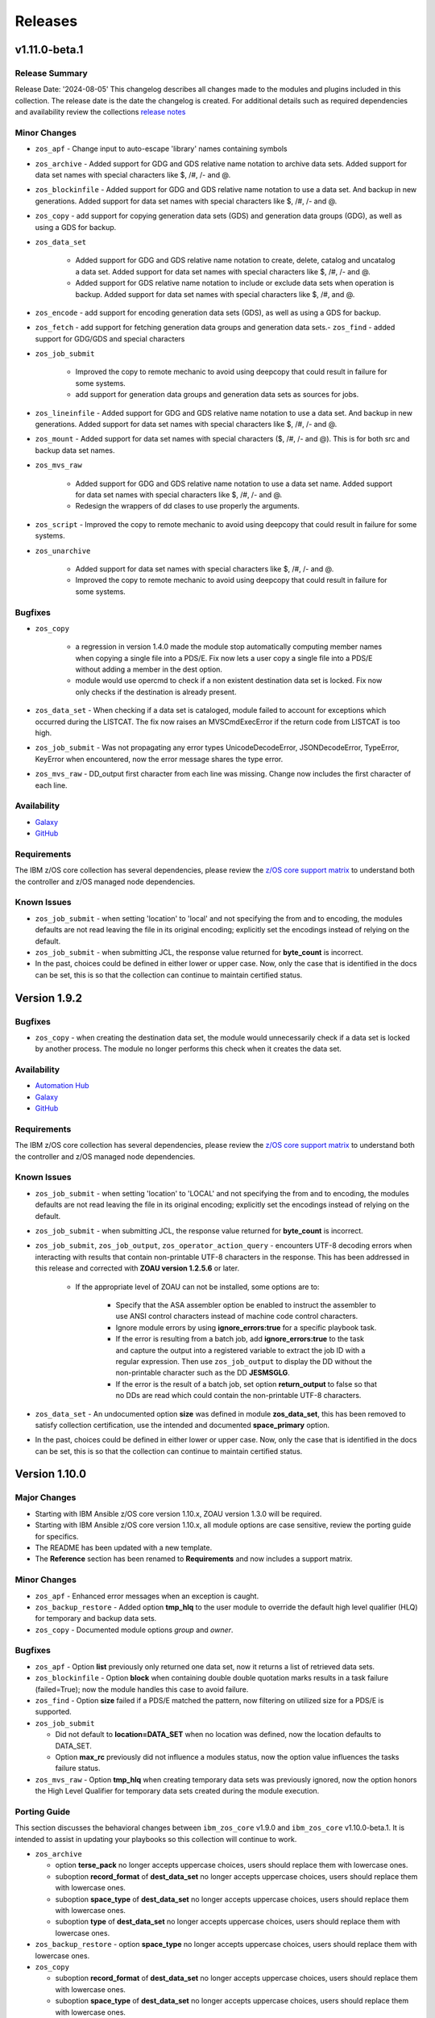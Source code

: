 .. ...........................................................................
.. © Copyright IBM Corporation 2020, 2024                                    .
.. ...........................................................................

========
Releases
========

v1.11.0-beta.1
==============

Release Summary
---------------

Release Date: '2024-08-05'
This changelog describes all changes made to the modules and plugins included
in this collection. The release date is the date the changelog is created.
For additional details such as required dependencies and availability review
the collections `release notes <https://ibm.github.io/z_ansible_collections_doc/ibm_zos_core/docs/source/release_notes.html>`__

Minor Changes
-------------

- ``zos_apf`` - Change input to auto-escape 'library' names containing symbols
- ``zos_archive`` - Added support for GDG and GDS relative name notation to archive data sets. Added support for data set names with special characters like $, /#, /- and @.
- ``zos_blockinfile`` - Added support for GDG and GDS relative name notation to use a data set. And backup in new generations. Added support for data set names with special characters like $, /#, /- and @.
- ``zos_copy`` - add support for copying generation data sets (GDS) and generation data groups (GDG), as well as using a GDS for backup.
- ``zos_data_set``

   - Added support for GDG and GDS relative name notation to create, delete, catalog and uncatalog a data set. Added support for data set names with special characters like $, /#, /- and @.
   - Added support for GDS relative name notation to include or exclude data sets when operation is backup. Added support for data set names with special characters like $, /#, and @.

- ``zos_encode`` - add support for encoding generation data sets (GDS), as well as using a GDS for backup.
- ``zos_fetch`` - add support for fetching generation data groups and generation data sets.- ``zos_find`` - added support for GDG/GDS and special characters
- ``zos_job_submit``

   - Improved the copy to remote mechanic to avoid using deepcopy that could result in failure for some systems.
   - add support for generation data groups and generation data sets as sources for jobs.
- ``zos_lineinfile`` - Added support for GDG and GDS relative name notation to use a data set. And backup in new generations. Added support for data set names with special characters like $, /#, /- and @.
- ``zos_mount`` - Added support for data set names with special characters ($, /#, /- and @). This is for both src and backup data set names.
- ``zos_mvs_raw``

   - Added support for GDG and GDS relative name notation to use a data set name. Added support for data set names with special characters like $, /#, /- and @.
   - Redesign the wrappers of dd clases to use properly the arguments.

- ``zos_script`` - Improved the copy to remote mechanic to avoid using deepcopy that could result in failure for some systems.
- ``zos_unarchive``

   - Added support for data set names with special characters like $, /#, /- and @.
   - Improved the copy to remote mechanic to avoid using deepcopy that could result in failure for some systems.

Bugfixes
--------

- ``zos_copy``

   - a regression in version 1.4.0 made the module stop automatically computing member names when copying a single file into a PDS/E. Fix now lets a user copy a single file into a PDS/E without adding a member in the dest option.
   - module would use opercmd to check if a non existent destination data set is locked. Fix now only checks if the destination is already present.

- ``zos_data_set`` - When checking if a data set is cataloged, module failed to account for exceptions which occurred during the LISTCAT. The fix now raises an MVSCmdExecError if the return code from LISTCAT is too high.
- ``zos_job_submit`` - Was not propagating any error types UnicodeDecodeError, JSONDecodeError, TypeError, KeyError when encountered, now the error message shares the type error.
- ``zos_mvs_raw`` - DD_output first character from each line was missing. Change now includes the first character of each line.

Availability
------------

* `Galaxy`_
* `GitHub`_

Requirements
------------

The IBM z/OS core collection has several dependencies, please review the `z/OS core support matrix`_ to understand both the
controller and z/OS managed node dependencies.

Known Issues
------------
- ``zos_job_submit`` - when setting 'location' to 'local' and not specifying the from and to encoding, the modules defaults are not read leaving the file in its original encoding; explicitly set the encodings instead of relying on the default.
- ``zos_job_submit`` - when submitting JCL, the response value returned for **byte_count** is incorrect.
- In the past, choices could be defined in either lower or upper case. Now, only the case that is identified in the docs can be set, this is so that the collection can continue to maintain certified status.


Version 1.9.2
=============

Bugfixes
--------

- ``zos_copy`` - when creating the destination data set, the module would unnecessarily check if a data set is locked by another process. The module no longer performs this check when it creates the data set.

Availability
------------

* `Automation Hub`_
* `Galaxy`_
* `GitHub`_

Requirements
------------

The IBM z/OS core collection has several dependencies, please review the `z/OS core support matrix`_ to understand both the
controller and z/OS managed node dependencies.

Known Issues
------------

- ``zos_job_submit`` - when setting 'location' to 'LOCAL' and not specifying the from and to encoding, the modules defaults are not read leaving the file in its original encoding; explicitly set the encodings instead of relying on the default.
- ``zos_job_submit`` - when submitting JCL, the response value returned for **byte_count** is incorrect.

- ``zos_job_submit``, ``zos_job_output``, ``zos_operator_action_query`` - encounters UTF-8 decoding errors when interacting with results that contain non-printable UTF-8 characters in the response. This has been addressed in this release and corrected with **ZOAU version 1.2.5.6** or later.

   - If the appropriate level of ZOAU can not be installed, some options are to:

      - Specify that the ASA assembler option be enabled to instruct the assembler to use ANSI control characters instead of machine code control characters.
      - Ignore module errors by using  **ignore_errors:true** for a specific playbook task.
      - If the error is resulting from a batch job, add **ignore_errors:true** to the task and capture the output into a registered variable to extract the
        job ID with a regular expression. Then use ``zos_job_output`` to display the DD without the non-printable character such as the DD **JESMSGLG**.
      - If the error is the result of a batch job, set option **return_output** to false so that no DDs are read which could contain the non-printable UTF-8 characters.

- ``zos_data_set`` - An undocumented option **size** was defined in module **zos_data_set**, this has been removed to satisfy collection certification, use the intended and documented **space_primary** option.

- In the past, choices could be defined in either lower or upper case. Now, only the case that is identified in the docs can be set, this is so that the collection can continue to maintain certified status.


Version 1.10.0
==============

Major Changes
-------------

- Starting with IBM Ansible z/OS core version 1.10.x, ZOAU version 1.3.0 will be required.
- Starting with IBM Ansible z/OS core version 1.10.x, all module options are case sensitive,
  review the porting guide for specifics.
- The README has been updated with a new template.
- The **Reference** section has been renamed to **Requirements** and now includes a support matrix.

Minor Changes
-------------

- ``zos_apf`` - Enhanced error messages when an exception is caught.
- ``zos_backup_restore`` - Added option **tmp_hlq** to the user module to override the default high level qualifier (HLQ) for temporary and backup data sets.
- ``zos_copy`` - Documented module options `group` and `owner`.

Bugfixes
--------

- ``zos_apf`` - Option **list** previously only returned one data set, now it returns a list of retrieved data sets.
- ``zos_blockinfile`` - Option **block** when containing double double quotation marks results in a task failure (failed=True); now the module handles this case to avoid failure.
- ``zos_find`` - Option **size** failed if a PDS/E matched the pattern, now filtering on utilized size for a PDS/E is supported.

- ``zos_job_submit``

  - Did not default to **location=DATA_SET** when no location was defined, now the location defaults to DATA_SET.
  - Option **max_rc** previously did not influence a modules status, now the option value influences the tasks failure status.

- ``zos_mvs_raw`` - Option **tmp_hlq** when creating temporary data sets was previously ignored, now the option honors the High Level Qualifier for temporary data sets created during the module execution.

Porting Guide
-------------

This section discusses the behavioral changes between ``ibm_zos_core`` v1.9.0 and ``ibm_zos_core`` v1.10.0-beta.1.
It is intended to assist in updating your playbooks so this collection will continue to work.

- ``zos_archive``

  - option **terse_pack** no longer accepts uppercase choices, users should replace them with lowercase ones.
  - suboption **record_format** of **dest_data_set** no longer accepts uppercase choices, users should replace them with lowercase ones.
  - suboption **space_type** of **dest_data_set** no longer accepts uppercase choices, users should replace them with lowercase ones.
  - suboption **type** of **dest_data_set** no longer accepts uppercase choices, users should replace them with lowercase ones.

- ``zos_backup_restore`` - option **space_type** no longer accepts uppercase choices, users should replace them with lowercase ones.

- ``zos_copy``

  - suboption **record_format** of **dest_data_set** no longer accepts uppercase choices, users should replace them with lowercase ones.
  - suboption **space_type** of **dest_data_set** no longer accepts uppercase choices, users should replace them with lowercase ones.
  - suboption **type** of **dest_data_set** no longer accepts uppercase choices, users should replace them with lowercase ones.

- ``zos_data_set``

  - option **record_format** no longer accepts uppercase choices, users should replace them with lowercase ones.
  - option **space_type** no longer accepts uppercase choices, users should replace them with lowercase ones.
  - option **type** no longer accepts uppercase choices, users should replace them with lowercase ones.
  - options inside **batch** no longer accept uppercase choices, users should replace them with lowercase ones.

- ``zos_job_submit`` - option **location** no longer accepts uppercase choices, users should replace them with lowercase ones.

- ``zos_mount``

  - option **automove** no longer accepts uppercase choices, users should replace them with lowercase ones.
  - option **fs_type** no longer accepts uppercase choices, users should replace them with lowercase ones.
  - option **mount_opts** no longer accepts uppercase choices, users should replace them with lowercase ones.
  - option **tag_untagged** no longer accepts uppercase choices, users should replace them with lowercase ones.
  - option **unmount_opts** no longer accepts uppercase choices, users should replace them with lowercase ones.

- ``zos_mvs_raw``

  - options inside **dd_concat** no longer accept uppercase choices, users should replace them with lowercase ones.
  - suboption **record_format** of **dd_data_set** no longer accepts uppercase choices, users should replace them with lowercase ones.
  - suboption **record_format** of **dd_unix** no longer accepts uppercase choices, users should replace them with lowercase ones.
  - suboption **space_type** of **dd_data_set** no longer accepts uppercase choices, users should replace them with lowercase ones.
  - suboption **type** of **dd_data_set** no longer accepts uppercase choices, users should replace them with lowercase ones.
  - suboptions **disposition_normal** and **disposition_abnormal** of **dd_data_set** no longer accept **catlg** and **uncatlg** as choices. This also applies when defining a **dd_data_set** inside **dd_concat**.

- ``zos_unarchive``

  - suboption **record_format** of **dest_data_set** no longer accepts uppercase choices, users should replace them with lowercase ones.
  - suboption **space_type** of **dest_data_set** no longer accepts uppercase choices, users should replace them with lowercase ones.
  - suboption **type** of **dest_data_set** no longer accepts uppercase choices, users should replace them with lowercase ones.

Availability
------------

* `Automation Hub`_
* `Galaxy`_
* `GitHub`_

Requirements
------------

The IBM z/OS core collection has several dependencies, please review the `z/OS core support matrix`_ to understand both the
controller and z/OS managed node dependencies.

Known Issues
------------
- ``zos_job_submit`` - when setting 'location' to 'local' and not specifying the from and to encoding, the modules defaults are not read leaving the file in its original encoding; explicitly set the encodings instead of relying on the default.
- ``zos_job_submit`` - when submitting JCL, the response value returned for **byte_count** is incorrect.
- ``zos_data_set`` - When data set creation fails, exception can throw a bad import error instead of data set creation error.
- ``zos_copy`` - To use this module, you must define the RACF FACILITY class profile and allow READ access to RACF FACILITY profile MVS.MCSOPER.ZOAU. If your system uses a different security product, consult that product's documentation to configure the required security classes.
- ``zos_job_submit``, ``zos_job_output``, ``zos_operator_action_query`` - encounters JSON decoding (DecodeError, TypeError, KeyError) errors when interacting with results that contain non-printable UTF-8 characters in the response. This will be addressed in **ZOAU version 1.3.2** and later.

   - Some options to work around this known issue are:

      - Specify that the ASA assembler option be enabled to instruct the assembler to use ANSI control characters instead of machine code control characters.
      - Ignore module errors by using  **ignore_errors:true** for a specific playbook task.
      - If the error is resulting from a batch job, add **ignore_errors:true** to the task and capture the output into a registered variable to extract the
        job ID with a regular expression. Then use ``zos_job_output`` to display the DD without the non-printable character such as the DD **JESMSGLG**.
      - If the error is the result of a batch job, set option **return_output** to false so that no DDs are read which could contain the non-printable UTF-8 characters.

- In the past, choices could be defined in either lower or upper case. Now, only the case that is identified in the docs can be set, this is so that the collection can continue to maintain certified status.
- Use of special characters (#, @, $, \- ) in different options like data set names and commands is not fully supported, some modules support them but is the user responsibility to escape them. Read each module documentation for further details.


Version 1.9.1
=============

Bugfixes
--------

- ``zos_find`` - Option size failed if a PDS/E matched the pattern, now filtering on utilized size for a PDS/E is supported.
- ``zos_mvs_raw`` - Option **tmp_hlq** when creating temporary data sets was previously ignored, now the option honors the High Level Qualifier for temporary data sets created during the module execution.

Availability
------------

* `Automation Hub`_
* `Galaxy`_
* `GitHub`_

Requirements
------------

The IBM z/OS core collection has several dependencies, please review the `z/OS core support matrix`_ to understand both the
controller and z/OS managed node dependencies.

Known Issues
------------

- ``zos_job_submit`` - when setting 'location' to 'local' and not specifying the from and to encoding, the modules defaults are not read leaving the file in its original encoding; explicitly set the encodings instead of relying on the default.
- ``zos_job_submit`` - when submitting JCL, the response value returned for **byte_count** is incorrect.

- ``zos_job_submit``, ``zos_job_output``, ``zos_operator_action_query`` - encounters UTF-8 decoding errors when interacting with results that contain non-printable UTF-8 characters in the response. This has been addressed in this release and corrected with **ZOAU version 1.2.5.6** or later.

   - If the appropriate level of ZOAU can not be installed, some options are to:

      - Specify that the ASA assembler option be enabled to instruct the assembler to use ANSI control characters instead of machine code control characters.
      - Ignore module errors by using  **ignore_errors:true** for a specific playbook task.
      - If the error is resulting from a batch job, add **ignore_errors:true** to the task and capture the output into a registered variable to extract the
        job ID with a regular expression. Then use ``zos_job_output`` to display the DD without the non-printable character such as the DD **JESMSGLG**.
      - If the error is the result of a batch job, set option **return_output** to false so that no DDs are read which could contain the non-printable UTF-8 characters.

- ``zos_data_set`` - An undocumented option **size** was defined in module **zos_data_set**, this has been removed to satisfy collection certification, use the intended and documented **space_primary** option.

- In the past, choices could be defined in either lower or upper case. Now, only the case that is identified in the docs can be set, this is so that the collection can continue to maintain certified status.

Version 1.9.0
=============

Major Changes
-------------
  - IBM Ansible z/OS core collection (**ibm_zos_core**) version 1.9.0 will be the last release to support ZOAU 1.2.x.

    - IBM Ansible z/OS core version 1.9.0 will continue to receive security updates and bug fixes.

  - Starting with IBM Ansible z/OS core version 1.10.0, ZOAU version 1.3.0 will be required.
  - IBM Open Enterprise SDK for Python version 3.9.x is no longer supported.

Minor Changes
-------------
- ``zos_apf`` - Improved exception handling when the module is unable to process a response originating as a batch update.
- ``zos_copy`` - Improved performance when copying multiple members from one PDS/E to another PDS/E.
- ``zos_job_output`` - Has been enhanced to allow for both a job ID and owner to be selected when obtaining job output, removing the prior mutual exclusivity.
- ``zos_operator`` - Improved the modules handling of ZOAU import errors allowing for the traceback to flow back to the source.
- ``zos_job_query`` - Improved the modules handling of ZOAU import errors allowing for the traceback to flow back to the source.
- ``zos_job_submit``

    - Improved messages in the action plugin.
    - Improved the action plugin performance, flow and use of undocumented variables.
    - Improved the modules handling of ZOAU import errors allowing for the traceback to flow back to the source.
    - Improved job status support, now the supported statuses for property **ret_code[msg]** are:

      - Job status **ABEND** indicates the job ended abnormally.
      - Job status **AC** indicates the job is active, often a started task or job taking long.
      - Job status **CAB** indicates a converter abend.
      - Job status **CANCELED** indicates the job was canceled.
      - Job status **CNV** indicates a converter error.
      - Job status **FLU** indicates the job was flushed.
      - Job status **JCLERR** or **JCL ERROR** indicates the JCL has an error.
      - Job status **SEC** or **SEC ERROR** indicates the job as encountered a security error.
      - Job status **SYS** indicates a system failure.
      - Job status **?** indicates status can not be determined.

- ``zos_tso_command``

    - Has been updated with a new example demonstrating how to explicitly execute a REXX script in a data set.
    - Has been updated with a new example demonstrating how to chain multiple TSO commands into one invocation using semicolons.

- ``zos_mvs_raw``

    - Has been enhanced to ensure that **instream-data** for option **dd_input** contain blanks in columns 1 and 2 while retaining a maximum length
      of 80 columns for strings and a list of strings. This is generally the requirement for most z/OS programs.
    - Has been updated with new examples demonstrating a YAML block indicator, often helpful when wanting to control the
      **instream-data** formatting.


Bugfixes
--------

- ``zos_apf`` - Fixed an issue that when **operation=list** was selected and more than one data set entry was fetched, only one
  data set was returned, now the complete list is returned.

- ``zos_copy``

    - Fixed an issue that when copying an aliased executable from a data set to a non-existent data set, the destination
      datasets primary and secondary extents would not match the source data set extent sizes.
    - Fixed an issue when performing a copy operation to an existing file, the copied file resulted in having corrupted contents.

- ``zos_job_submit``

    - Fixed an issue that when no **location** is set, the default is not correctly configured to **location=DATA_SET**.
    - Fixed an issue that when a JCL error is encountered, the **ret_code[msg_code]** no longer will contain the multi line marker used to coordinate errors.
    - Fixed an issue that when a response was returned, the property **ret_code[msg_text]** was incorrectly returned over **ret_code[msg_txt]**.
    - Fixed an issue that when JCL contained **TYPRUN=SCAN**, the module would fail. The module no longer fails and an appropriate message and response is returned.
    - Fixed an issue that when JCL contained either **TYPRUN=COPY**, **TYPRUN=HOLD**, or **TYPRUN=JCLHOLD** an improper message was returned and the job submission failed.
      Now the job will fail under the condition that the module has exceeded its wait time and return a proper message.
    - Fixed an issue where when option **wait_time_s** was used, the duration would be approximately 5 seconds longer than what was reported in the duration.
      Now the duration is from when the job is submitted to when the module reads the job output.

- ``zos_job_output`` - Fixed an issue that when using a job ID with less than 8 characters, would result in a traceback. The fix
  supports shorter job IDs as well as the use of wildcards.

- ``zos_job_query`` - Fixed an issue that when using a job ID with less than 8 characters, would result in a traceback. The fix
  supports shorter job IDs as well as the use of wildcards.

- ``zos_unarchive``

    - Fixed an issue that when using a local file with the USS format option, the module would fail to send the archive to the managed node.
    - Fixed an issue that occurred when unarchiving USS files, the module would leave temporary files behind on the managed node.

- ``module_utils``

    - ``job.py`` - Improved exception handling and added a message inside the **content** of the **ddname** when a non-printable
      character (character that can not be converted to UTF-8) is encountered.
    - ``data_set.py`` - Fixed an issue that when a volser name less than 6 characters was encountered, the volser name was padded with hyphens to have length 6.


Known Issues
------------

Several modules have reported UTF-8 decoding errors when interacting with results that contain non-printable UTF-8 characters in the response.

- This occurs when a module receives content that does not correspond to a UTF-8 value. These include modules ``zos_job_submit``, ``zos_job_output``,
  ``zos_operator_action_query``` but are not limited to this list. This has been addressed in this release and corrected with **ZOAU version 1.2.5.6**.
- If the appropriate level of ZOAU can not be installed, some options are to:

  - Specify that the ASA assembler option be enabled to instruct the assembler to use ANSI control characters instead of machine code control characters.
  - Ignore module errors by using  **ignore_errors:true** for a specific playbook task.
  - If the error is resulting from a batch job, add **ignore_errors:true** to the task and capture the output into a registered variable to extract the
    job ID with a regular expression. Then use ``zos_job_output`` to display the DD without the non-printable character such as the DD **JESMSGLG**.
  - If the error is the result of a batch job, set option **return_output** to false so that no DDs are read which could contain the non-printable UTF-8 characters.

An undocumented option **size** was defined in module **zos_data_set**, this has been removed to satisfy collection certification, use the intended
and documented **space_primary** option.

Availability
------------

* `Automation Hub`_
* `Galaxy`_
* `GitHub`_

Requirements
------------

The IBM z/OS core collection has several dependencies, please review the `z/OS core support matrix`_ to understand both the
controller and z/OS managed node dependencies.

Version 1.8.0
=============

New Modules
-----------

- ``zos_script`` - Run scripts in z/OS

Minor Changes
-------------
- ``zos_archive``

    - Add validation into path joins to detect unauthorized path traversals.
    - Enhanced test cases to use test lines the same length of the record length.
- ``zos_copy``

    - Add validation into path joins to detect unauthorized path traversals.
    - Add new option `force_lock` that can copy into data sets that are already in use by other processes (DISP=SHR). User needs to use with caution because this is subject to race conditions and can lead to data loss.
    - Includes a new option `executable` that enables copying of executables such as load modules or program objects to both USS and partitioned data sets. When the `dest` option contains a non-existent data set, `zos_copy` will create a data set with the appropriate attributes for an executable.
    - Introduces a new option 'aliases' to enable preservation of member aliases when copying data to partitioned data sets (PDS) destinations from USS or other PDS sources. Copying aliases of text based members to/from USS is not supported.
    - Add support in zos_copy for text files and data sets containing ASA control characters.
- ``zos_fetch`` - Add validation into path joins to detect unauthorized path traversals.
- ``zos_job_submit``

    - Change action plugin call from copy to zos_copy.
    - Previous code did not return output, but still requested job data from the target system. This changes to honor `return_output=false` by not querying the job dd segments at all.
- ``zos_operator`` - Changed system to call `wait=true` parameter to zoau call. Requires zoau 1.2.5 or later.
- ``zos_operator_action_query`` - Add a max delay of 5 seconds on each part of the operator_action_query. Requires zoau 1.2.5 or later.
- ``zos_unarchive``

    - Add validation into path joins to detect unauthorized path traversals.
    - Enhanced test cases to use test lines the same length of the record length.
- ``module_utils/template`` - Add validation into path joins to detect unauthorized path traversals.
- ``zos_tso_command`` - Add example for executing explicitly a REXX script from a data set.
- ``zos_script`` - Add support for remote_tmp from the Ansible configuration to setup where temporary files will be created, replacing the module option tmp_path.

Bugfixes
--------

- ``zos_copy``

    - Update option to include `LIBRARY` as dest_dataset/suboption value. Documentation updated to reflect this change.
    - When copying an executable data set from controller to managed node, copy operation failed with an encoding error. Fix now avoids encoding when `executable` option is selected.
    - When copying an executable data set with aliases and destination did not exist, destination data set was created with wrong attributes. Fix now creates destination data set with the same attributes as the source.
    - When performing a copy operation to an existing file, the copied file resulted in having corrupted contents. Fix now implements a workaround to not use the specific copy routine that corrupts the file contents.
- ``zos_job_submit``

    - Temporary files were created in tmp directory. Fix now ensures the deletion of files every time the module run.
    - The last line of the jcl was missing in the input. Fix now ensures the presence of the full input in job_submit.
- ``zos_lineinfile`` - A duplicate entry was made even if line was already present in the target file. Fix now prevents a duplicate entry if the line already exists in the target file.
- ``zos_operator``

    - The last line of the operator was missing in the response of the module. The fix now ensures the presence of the full output of the operator.
    - The module was ignoring the wait time argument. The module now passes the wait time argument to ZOAU.
- ``zos_operator_action_query`` - The module was ignoring the wait time argument. The module now passes the wait time argument to ZOAU.
- ``zos_unarchive`` - When zos_unarchive fails during unpack either with xmit or terse it does not clean the temporary data sets created. Fix now removes the temporary data sets.

Known Issues
------------

Several modules have reported UTF-8 decoding errors when interacting with results that contain non-printable UTF-8 characters in the response.

This occurs when a module receives content that does not correspond to a UTF-8 value. These include modules ``zos_job_submit``, ``zos_job_output``,
``zos_operator_action_query``` but are not limited to this list. This will be addressed in **ibm_zos_core** version 1.10.0-beta.1. Each case is
unique, some options to work around the error are below.

- Specify that the ASA assembler option be enabled to instruct the assembler to use ANSI control characters instead of machine code control characters.
- Add **ignore_errors:true** to the playbook task so the task error will not fail the playbook.
- If the error is resulting from a batch job, add **ignore_errors:true** to the task and capture the output into a variable and extract the job ID with
  a regular expression and then use ``zos_job_output`` to display the DD without the non-printable character such as the DD **JESMSGLG**.

Availability
------------

* `Automation Hub`_
* `Galaxy`_
* `GitHub`_

Requirements
------------

The IBM z/OS core collection has several dependencies, please review the `z/OS core support matrix`_ to understand both the
controller and z/OS managed node dependencies.

Version 1.7.0
=============

New Modules
-----------

- ``zos_archive`` - archive files, data sets and extend archives on z/OS. Formats include, *bz2*, *gz*, *tar*, *zip*, *terse*, *xmit* and *pax*.
- ``zos_unarchive`` - unarchive files and data sets on z/OS. Formats include, *bz2*, *gz*, *tar*, *zip*, *terse*, *xmit* and *pax*.

Major Changes
-------------

-- ``zos_copy`` and ``zos_job_submit`` - supports Jinja2 templating which is essential for handling tasks that require advanced file modifications such as JCL.

Minor Changes
-------------
- ``zos_copy``

      - displays the data set attributes when the destination does not exist and was created by the module.
      - reverts the logic that would automatically create backups in the event of a module failure leaving it up to the user to decide if a backup is needed.
- ``zos_data_set`` - supports record format *F* (fixed) where one physical block on disk is one logical record and all the blocks and records are the same size.
- ``zos_job_output`` - displays job information *asid*, *creation date*, *creation time*, *job class*, *priority*, *queue position*, *service class* and conditionally *program name* (when ZOAU is v1.2.4 or later).
- ``zos_job_query``

      - displays job information *asid*, *creation date*, *creation time*, *job class*, *priority*, *queue position*, *service class* and conditionally *program name* (when ZOAU is v 1.2.4 or later).
      - removes unnecessary queries to find DDs improving the modules performance.
- ``zos_job_submit`` - displays job information *asid*, *creation date*, *creation time*, *job class*, *priority*, *queue position*, *service class* and conditionally *program name* (when ZOAU is v1.2.4 or later).
- ``zos_archive``

      - When XMIT encounters a space error because of the destination (dest) or log data set has reached capacity, the module raises an appropriate error message.
      - When the destination (dest) data set space is not provided, then the module computes it using the source (src) given the pattern provided.

- ``zos_unarchive``

      - When copying to the z/OS managed node (remote_src) results in a failure, a proper error message is displayed
      - When copying to the z/OS managed node (remote_src), if the option *primary_space* is not defined, then it is defaulted to 5M.

Bugfixes
--------
- ``zos_data_set`` - fixes occasionally occurring orphaned VSAM cluster components such as INDEX when *present=absent*.
- ``zos_fetch`` - fixes the warning that appeared about the use of *_play_context.verbosity*.
- ``zos_copy``

      - fixes the warning that appeared about the use of *_play_context.verbosity*.
      - fixes an issue where subdirectories would not be encoded.
      - fixes an issue where when mode was set, the mode was not applied to existing directories and files.
      - displays a error message when copying into a data set that is being accessed by another process and no longer returns with *changed=true*.

- ``zos_job_output`` - displays an appropriate error message for a job is not found in the spool.
- ``zos_operator`` - fixes the false reports that a command failed when keywords such as *error* were seen, the module now acts as a passthrough.
- ``zos_archive`` - Module did not return the proper src state after archiving. Fix now displays the status of the src after the operation.

Availability
------------

* `Automation Hub`_
* `Galaxy`_
* `GitHub`_

Requirements
------------

The IBM z/OS core collection has several dependencies, please review the `z/OS core support matrix`_ to understand both the
controller and z/OS managed node dependencies.

Version 1.6.0
=============

New Modules
-----------

- ``zos_volume_init`` - Can initialize volumes or minidisks on target z/OS systems which includes creating a volume label and an entry into the volume table of contents (VTOC).

Minor Changes
-------------

- ``zos_blockinfile`` - Adds an enhancement to allow double quotes within a block.
- ``zos_copy``

      - Updates the behavior of the `mode` option so that permissions are applied to existing directories and contents.
      - Adds an enhancement to option `restore_backup` to track modified members in a data set in the event of an error, restoring them to their previous state without reallocating the data set.
- ``zos_data_set`` - Adds a new option named *force* to enable deletion of a data member in a PDSE that is simultaneously in use by others.
- ``zos_job_query`` - Enables embedded positional wild card placement throughout *job_name* and *job_id* parameters.
- ``zos_lineinfile`` - Adds a new option named *force* to enable modification of a data member in a data set that is simultaneously in use by others.
- ``zos_tso_command`` - Adds a new option named *max_rc* to enable non-zero return codes lower than the specified maximum return as succeeded.
- ``module_utils``

      - job - Adds support for positional wild card placement for `job_name`` and `job_id`.
      - Adds support for import *common.text.converters* over the deprecated *_text* import.

Bugfixes
--------

- ``zos_copy``

      - Fixes a bug where files not encoded in IBM-1047 would trigger an error while computing the record length for a new destination dataset.
      - Fixes a bug where the module would change the mode for a directory when copying in the contents of another directory.
      - Fixes a bug where the incorrect encoding would be used during normalization, particularly when processing newlines in files.
      - Fixes a bug where binary files were not excluded when normalizing data to remove newlines.
      - Fixes a bug where a *_play_context.verbosity* deprecation warning would appear.
- ``zos_fetch`` - Fixes a bug where a *_play_context.verbosity* deprecation warning would appear.
- ``zos_encode`` - Fixes a bug where converted files were not tagged with the new code set afterwards.
- ``zos_find`` - Fixes a bug where the module would stop searching and exit after the first value in a list was not found.
- ``zos_lineinfile``

      - Removes use of Python f-string to ensure support for Python 2.7 on the controller.
      - Fixes a bug where an incorrect error message would be raised when a USS source was not found.
- ``module_utils``

      - data_set - Fixes an failure caused by cataloging a VSAM data set when the data set is not cataloged.
- ``zos_data_set`` - Fixes a bug that will leave VSAM data set cluster components behind when instructed to delete the data set (`present=absent`).
- ``zos_gather_facts`` - Fixes a bug that prevented the module from executing with newer versions of ZOAU.

Availability
------------

* `Automation Hub`_
* `Galaxy`_
* `GitHub`_

Requirements
------------

The IBM z/OS core collection has several dependencies, please review the `z/OS core support matrix`_ to understand both the
controller and z/OS managed node dependencies.

Version 1.5.0
=============

New Modules
-----------

- ``zos_gather_facts`` - can retrieve variables from target z/OS systems that are then available to playbooks through the ansible_facts dictionary and managed using filters.

Major Changes
-------------

- ``ibm_zos_core`` - Updates the entire collection in that the collection no longer depends on the managed node having installed System Display and Search Facility (SDSF). Remove SDSF dependency from ibm_zos_core collection.

Minor Changes
-------------

- ``zos_apf`` - updates the module with a new option named tmp_hlq. This allows for a user to specify the data set high level qualifier (HLQ) used in any temporary data set created by the module. Often, the defaults are not permitted on systems, this provides a way to override the defaults.
- ``zos_blockinfile``

      - fixes a bug when using double quotes in the block text of the module. When double quotes appeared in block text, the module would error differently depending on the usage of option insertafter. Examples of this error have return code 1 or 16 along with message "ZOAU dmod return content is NOT in json format" and a varying stderr.
      - updates the module with a new option named force. This allows for a user to specify that the data set can be shared with others during an update which results in the data set you are updating to be simultaneously updated by others.
      - updates the module with a new option named indentation. This allows for a user to specify a number of spaces to prepend to the content before being inserted into the destination.
      - updates the module with a new option named tmp_hlq. This allows for a user to specify the data set high level qualifier (HLQ) used in any temporary data set created by the module. Often, the defaults are not permitted on systems, this provides a way to override the defaults.
- ``zos_copy`` - updates the module with a new option named tmp_hlq. This allows for a user to specify the data set high level qualifier (HLQ) used in any temporary data set created by the module. Often, the defaults are not permitted on systems, this provides a way to override the defaults.
- ``zos_data_set`` - Ensures that temporary datasets created by zos_data_set use the tmp_hlq specified. This allows for a user to specify the data set high level qualifier (HLQ) used in any temporary data set created by the module. Often, the defaults are not permitted on systems, this provides a way to override the defaults.
- ``zos_encode`` - updates the module with a new option named tmp_hlq. This allows for a user to specify the data set high level qualifier (HLQ) used in any temporary data set created by the module. Often, the defaults are not permitted on systems, this provides a way to override the defaults.
- ``zos_fetch`` - updates the module with a new option named tmp_hlq. This allows for a user to specify the data set high level qualifier (HLQ) used in any temporary data set created by the module. Often, the defaults are not permitted on systems, this provides a way to override the defaults.
- ``zos_job_output`` - was updated to leverage the latest changes that removes the REXX code by calling the module utility jobs.
- ``zos_job_query``

      - was updated to leverage the latest changes that removes the REXX code by calling the module utility jobs.
      - was updated to use the jobs module utility.
- ``zos_job_submit``

      - architecture changed such that the entire modules execution time now is captured in the duration time which includes job submission and log collection. If a job does not return by the default 10 sec 'wait_time_s' value, it can be increased up to 86400 seconds.
      - behavior changed when a volume is defined in the module options such that it will catalog the data set if it is not cataloged and submit the job. In the past, the function did not catalog the data set and instead performed I/O operations and then submitted the job. This behavior aligns to other module behaviors and reduces the possibility to encounter a permissions issue.
- ``zos_lineinfile`` - updates the module with a new option named tmp_hlq. This allows for a user to specify the data set high level qualifier (HLQ) used in any temporary data set created by the module. Often, the defaults are not permitted on systems, this provides a way to override the defaults.
- ``zos_mount`` - updates the module with a new option named tmp_hlq. This allows for a user to specify the data set high level qualifier (HLQ) used in any temporary data set created by the module. Often, the defaults are not permitted on systems, this provides a way to override the defaults.
- ``zos_mvs_raw``

      - Ensures that temporary datasets created by DD Statements use the tmp_hlq specified. This allows for a user to specify the data set high level qualifier (HLQ) used in any temporary data set created by the module. Often, the defaults are not permitted on systems, this provides a way to override the defaults.
      - updates the module with a new option named tmp_hlq. This allows for a user to specify the data set high level qualifier (HLQ) used in any temporary data set created by the module. Often, the defaults are not permitted on systems, this provides a way to override the defaults.
      - updated module documentation on how to use a multi-line string when using the content field option as well as an example.
- ``zos_operator``

      - added in the response the cmd result.
      - added in the response the elapsed time.
      - added in the response the wait_time_s set.
      - deprecated the wait option, not needed with wait_time_s minor_changes.
      - was updated to remove the usage of REXX and replaced with ZOAU python APIs. This reduces code replication and it removes the need for REXX interpretation which increases performance.


Bugfixes
--------

- ``zos_copy``

      - fixes a bug such that the module fails when copying files from a directory needing also to be encoded. The failure would also delete the `src` which was not desirable behavior. Fixes deletion of src on encoding error.
      - module was updated to correct a bug in the case when the destination (dest) is a PDSE and the source (src) is a Unix Systems File (USS). The module would fail in determining if the PDSE actually existed and try to create it when it already existed resulting in an error that would prevent the module from correctly executing.
      - fixes a bug where the computed record length for a new destination dataset would include newline characters.
      - fixes a bug where if a destination has accented characters in its content, the module would fail when trying to determine if it is empty.
      - fixes a bug where copying a member from a loadlib to another loadlib fails.
      - fixed wrongful creation of destination backups when module option `force` is true, creating emergency backups meant to restore the system to its initial state in case of a module failure only when force is false.
      - copy failed from a loadlib member to another loadlib member. Fix now looks for an error in stdout while copying to perform a fallback copy for executables.
      - fixes a bug where the module would change the mode for a directory when copying into it the contents of another.
      - fixes a bug where source files not encoded in IBM-1047 would trigger an encoding error while computing the record length for a new destination dataset.
      - fixes a bug where the code for fixing an issue with newlines in files would use the wrong encoding for normalization.
- ``zos_data_set``

      - Fixes a bug such that the module will delete a catalogued data set over an uncatalogued data set even though the volume is provided for the uncataloged data set. This is unexpected behavior and does not align to documentation; correct behavior is that when a volume is provided that is the first place the module should look for the data set, whether or not it is cataloged.
      - fixes a bug where the default record format FB was actually never enforced and when enforced it would cause VSAM creation to fail with a Dynalloc failure. This also cleans up some of the options that are set by default when they have no bearing for batch.
- ``zos_fetch`` - Updates the modules behavior when fetching VSAM data sets such that the maximum record length is now determined when creating a temporary data set to copy the VSAM data into and a variable-length (VB) data set is used.
- ``zos_job_output`` - fixes a bug that returned all ddname's when a specific ddnamae was provided. Now a specific ddname can be returned and all others ignored.
- ``zos_job_query`` - was updated to correct a boolean condition that always evaluated to "CANCELLED".
- ``zos_job_submit``

      - fixes the issue when `wait_time_s` was set to 0 that would result in a `type` error and the response would be a stack trace.
      - fixes the issue when a job encounters a security exception, no job log would would result in the response.
      - fixes the issue when a job is configured for a syntax check using TYPRUN=SCAN that it would wait the full duration set by `wait_time_s` to return a response.
      - fixes the issue when a job is configured for a syntax check using TYPRUN=SCAN that no job log would result in the response.
      - fixes the issue when a job is purged by the system that the response would result in a stack trace.
      - fixes the issue when invalid JCL syntax is submitted such that the response would result in a stack trace.
      - fixes the issue when resources (data sets) identified in JCL did not exist such that a response would result in a stack trace.
      - fixes the issue where the response did not include the job log when a non-zero return code would occur.
- ``zos_mount`` - fixed option `tag_ccsid` to correctly allow for type int.
- ``zos_mvs_raw`` - module was updated to correct a bug when no DD statements were provided. The module when no option was provided for `dds` would error, a default was provided to correct this behavior.
- ``zos_operator``

      - fixed case sensitive error checks, invalid, error & unidentifiable.
      - fixed such that specifying wait_time_s would throw an error.
      - fixed the wait_time_s to default to 1 second.
      - was updated to correct missing verbosity content when the option verbose was set to True. zos_operator - was updated to correct the trailing lines that would appear in the result content.
      - fixed incorrect example descriptions and updated the doc to highlight the deprecated option `wait`.

Deprecated Features
-------------------

- ``zos_encode`` - deprecates the module options `from_encoding` and `to_encoding` to use suboptions `from` and `to` in order to remain consistent with all other modules.
- ``zos_job_submit`` - Response 'message' property has been deprecated, all responses are now in response property 'msg'.
- ``zos_job_submit`` - The 'wait' option has been deprecated because using option 'wait_time_s' implies the job is going to wait.

Availability
------------

* `Automation Hub`_
* `Galaxy`_
* `GitHub`_

Requirements
------------

The IBM z/OS core collection has several dependencies, please review the `z/OS core support matrix`_ to understand both the
controller and z/OS managed node dependencies.

.. .............................................................................
.. Global Links
.. .............................................................................
.. _GitHub:
   https://github.com/ansible-collections/ibm_zos_core
.. _Galaxy:
   https://galaxy.ansible.com/ibm/ibm_zos_core
.. _Automation Hub:
   https://www.ansible.com/products/automation-hub
.. _IBM Open Enterprise SDK for Python:
   https://www.ibm.com/products/open-enterprise-python-zos
.. _3.8:
   https://www.ibm.com/docs/en/python-zos/3.8
.. _3.9:
   https://www.ibm.com/docs/en/python-zos/3.9
.. _3.10:
   https://www.ibm.com/docs/en/python-zos/3.10
.. _3.11:
   https://www.ibm.com/docs/en/python-zos/3.11
.. _3.12:
   https://www.ibm.com/docs/en/python-zos/3.12
.. _Z Open Automation Utilities:
   https://www.ibm.com/docs/en/zoau/latest
.. _Z Open Automation Utilities 1.1.0:
   https://www.ibm.com/docs/en/zoau/1.1.x
.. _Z Open Automation Utilities 1.1.1:
   https://www.ibm.com/docs/en/zoau/1.1.1
.. _Z Open Automation Utilities 1.2.2:
   https://www.ibm.com/docs/en/zoau/1.2.x
.. _Z Open Automation Utilities 1.2.3:
   https://www.ibm.com/docs/en/zoau/1.2.x
.. _Z Open Automation Utilities 1.2.4:
   https://www.ibm.com/docs/en/zoau/1.2.x
.. _Z Open Automation Utilities 1.2.5:
   https://www.ibm.com/docs/en/zoau/1.2.x
.. _Z Open Automation Utilities 1.3.0:
   https://www.ibm.com/docs/en/zoau/1.3.x
.. _z/OS® shell:
   https://www.ibm.com/support/knowledgecenter/en/SSLTBW_2.4.0/com.ibm.zos.v2r4.bpxa400/part1.htm
.. _z/OS®:
   https://www.ibm.com/docs/en/zos
.. _z/OS V2R3:
   https://www.ibm.com/support/knowledgecenter/SSLTBW_2.3.0/com.ibm.zos.v2r3/en/homepage.html
.. _z/OS V2R4:
   https://www.ibm.com/docs/en/zos/2.4.0
.. _z/OS Version:
   https://www.ibm.com/docs/en/zos
.. _FAQs:
   https://ibm.github.io/z_ansible_collections_doc/faqs/faqs.html
.. _z/OS core support matrix:
   https://ibm.github.io/z_ansible_collections_doc/ibm_zos_core/docs/source/resources/releases_maintenance.html

.. .............................................................................
.. Playbook Links
.. .............................................................................
.. _playbook repository:
   https://github.com/IBM/z_ansible_collections_samples/blob/main/README.md
.. _synchronize APF authorized libraries on z/OS from a configuration file cloned from GitHub:
   https://github.com/IBM/z_ansible_collections_samples/tree/main/zos_concepts/program_authorization/git_apf
.. _copy, sort and fetch data sets on z/OS playbook:
   https://github.com/IBM/z_ansible_collections_samples/tree/main/zos_concepts/data_transfer/copy_sort_fetch
.. _manage z/OS Users Using Ansible:
   https://github.com/IBM/z_ansible_collections_samples/tree/main/zos_concepts/user_management/add_remove_user
.. _zos_operator_basics.yaml:
   https://github.com/IBM/z_ansible_collections_samples/blob/main/zos_concepts/zos_operator/zos_operator_basics/zos_operator_basics.yaml
.. _SMP/E Playbooks:
   https://github.com/IBM/z_ansible_collections_samples/tree/main/zos_concepts/software_management

.. .............................................................................
.. Configuration Links
.. .............................................................................
.. _playbook configuration:
   https://github.com/IBM/z_ansible_collections_samples/blob/main/docs/share/configuration_guide.md
.. _configure Python and ZOAU Installation:
   https://github.com/IBM/z_ansible_collections_samples/tree/main/zos_administration/host_setup
.. _inventory:
   https://github.com/IBM/z_ansible_collections_samples/blob/main/docs/share/configuration_guide.md#inventory
.. _variables:
   https://github.com/IBM/z_ansible_collections_samples/blob/main/docs/share/configuration_guide.md#variables
.. _support tickets:
   https://github.com/IBM/z_ansible_collections_samples/issues
.. _configured IBM Open Enterprise Python on z/OS:
   https://www.ibm.com/support/knowledgecenter/SSCH7P_3.8.0/install.html

.. .............................................................................
.. Blog Links
.. .............................................................................
.. _Running Batch Jobs on z/OS using Ansible:
   https://community.ibm.com/community/user/ibmz-and-linuxone/blogs/asif-mahmud1/2020/08/04/how-to-run-batch-jobs-on-zos-without-jcl-using-ans
.. _z/OS User Management With Ansible:
   https://community.ibm.com/community/user/ibmz-and-linuxone/blogs/blake-becker1/2020/09/03/zos-user-management-with-ansible
